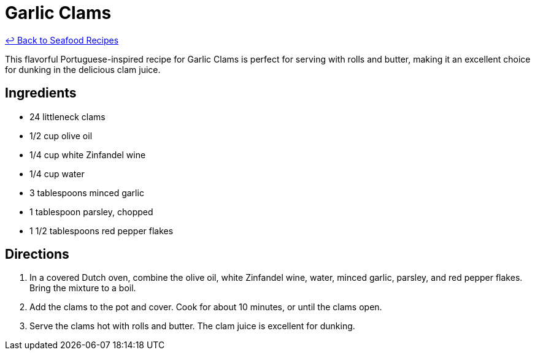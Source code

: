 = Garlic Clams

link:./README.md[&larrhk; Back to Seafood Recipes]

This flavorful Portuguese-inspired recipe for Garlic Clams is perfect for serving with rolls and butter, making it an excellent choice for dunking in the delicious clam juice.

== Ingredients
* 24 littleneck clams
* 1/2 cup olive oil
* 1/4 cup white Zinfandel wine
* 1/4 cup water
* 3 tablespoons minced garlic
* 1 tablespoon parsley, chopped
* 1 1/2 tablespoons red pepper flakes

== Directions
. In a covered Dutch oven, combine the olive oil, white Zinfandel wine, water, minced garlic, parsley, and red pepper flakes. Bring the mixture to a boil.
. Add the clams to the pot and cover. Cook for about 10 minutes, or until the clams open.
. Serve the clams hot with rolls and butter. The clam juice is excellent for dunking.
